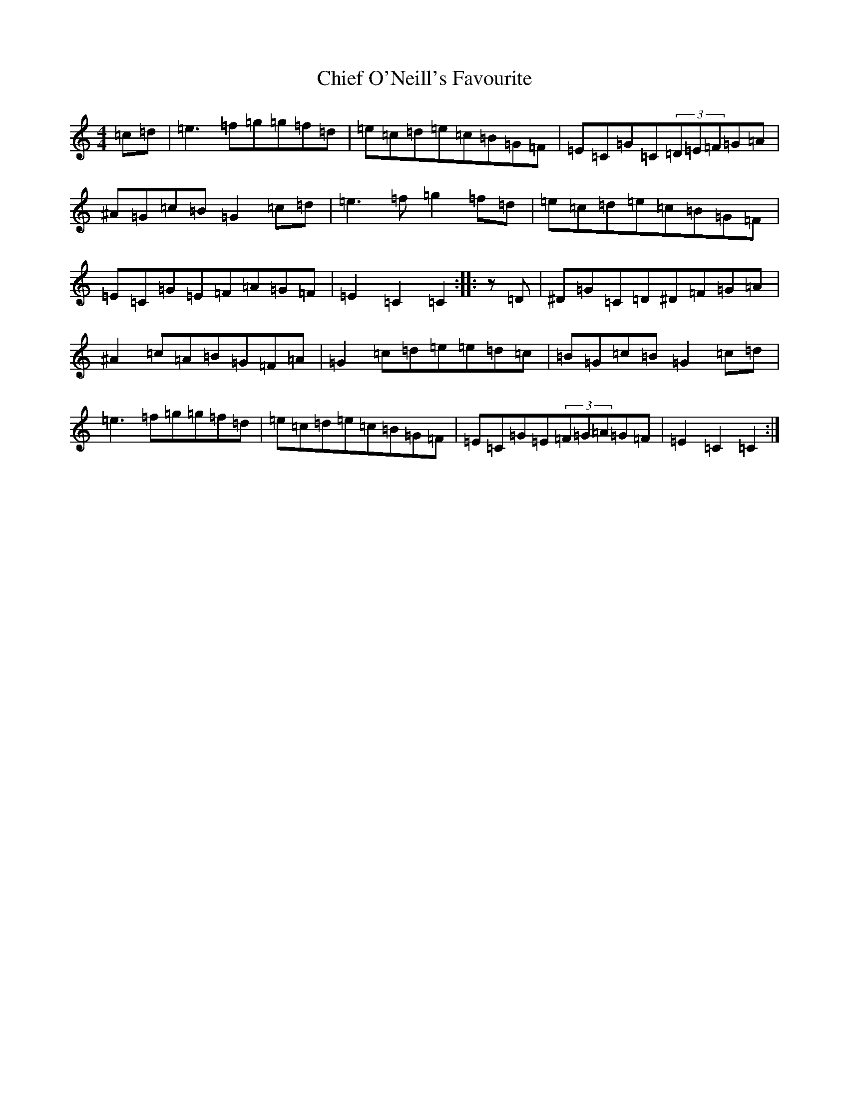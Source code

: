X: 3617
T: Chief O'Neill's Favourite
S: https://thesession.org/tunes/13#setting12379
R: hornpipe
M:4/4
L:1/8
K: C Major
=c=d|=e3=f=g=g=f=d|=e=c=d=e=c=B=G=F|=E=C=G=C(3=D=E=F=G=A|^A=G=c=B=G2=c=d|=e3=f=g2=f=d|=e=c=d=e=c=B=G=F|=E=C=G=E=F=A=G=F|=E2=C2=C2:||:z=D|^D=G=C=D^D=F=G=A|^A2=c=A=B=G=F=A|=G2=c=d=e=e=d=c|=B=G=c=B=G2=c=d|=e3=f=g=g=f=d|=e=c=d=e=c=B=G=F|=E=C=G=E(3=F=G=A=G=F|=E2=C2=C2:|